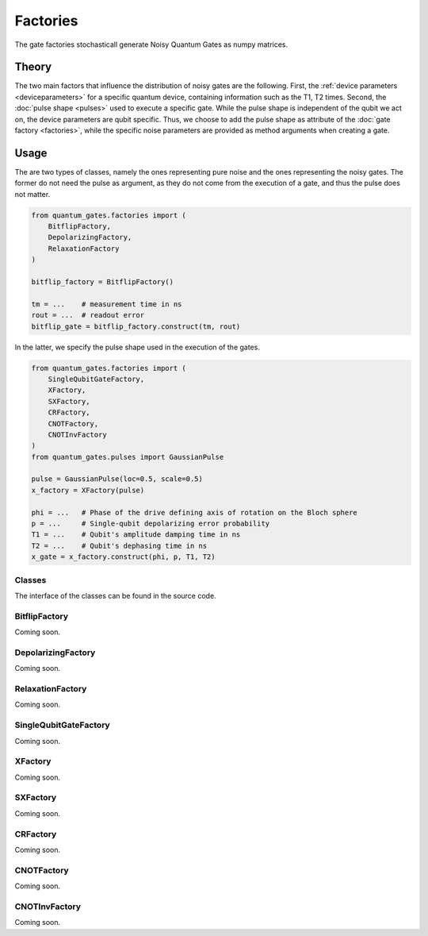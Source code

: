 Factories
=========

The gate factories stochasticall generate Noisy Quantum Gates as numpy
matrices.


.. _factories_theory:

Theory
------

The two main factors that influence the distribution of noisy gates are
the following. First, the :ref:`device parameters <deviceparameters>` 
for a specific quantum device, containing information such as the 
T1, T2 times. Second, the :doc:`pulse shape <pulses>` used to execute a 
specific gate. While the pulse shape is independent of the qubit we act on, 
the device parameters are qubit specific. Thus, we choose to add the pulse 
shape as attribute of the :doc:`gate factory <factories>`, while the 
specific noise parameters are provided as method arguments when creating a gate.


.. _factories_usage:

Usage
-----

The are two types of classes, namely the ones representing pure noise
and the ones representing the noisy gates. The former do not need the
pulse as argument, as they do not come from the execution of a gate, and
thus the pulse does not matter.

.. code:: python

   from quantum_gates.factories import (
       BitflipFactory, 
       DepolarizingFactory,
       RelaxationFactory
   )

   bitflip_factory = BitflipFactory()

   tm = ...    # measurement time in ns
   rout = ...  # readout error 
   bitflip_gate = bitflip_factory.construct(tm, rout)

In the latter, we specify the pulse shape used in the execution of the
gates.

.. code:: python

   from quantum_gates.factories import (
       SingleQubitGateFactory,
       XFactory, 
       SXFactory, 
       CRFactory, 
       CNOTFactory,
       CNOTInvFactory
   )
   from quantum_gates.pulses import GaussianPulse

   pulse = GaussianPulse(loc=0.5, scale=0.5)
   x_factory = XFactory(pulse)

   phi = ...   # Phase of the drive defining axis of rotation on the Bloch sphere
   p = ...     # Single-qubit depolarizing error probability
   T1 = ...    # Qubit's amplitude damping time in ns 
   T2 = ...    # Qubit's dephasing time in ns
   x_gate = x_factory.construct(phi, p, T1, T2)


.. _factories_classes:

Classes
~~~~~~~

The interface of the classes can be found in the source code.

.. _bitflipfactory:

BitflipFactory
~~~~~~~~~~~~~~

Coming soon.

.. _depolarizingfactory:

DepolarizingFactory
~~~~~~~~~~~~~~~~~~~

Coming soon.

.. _relaxationfactory:


RelaxationFactory
~~~~~~~~~~~~~~~~~

Coming soon.

.. _singlequbitgatefactory:

SingleQubitGateFactory
~~~~~~~~~~~~~~~~~~~~~~

Coming soon.

.. _xfactory:

XFactory
~~~~~~~~

Coming soon.

.. _sxfactory:

SXFactory
~~~~~~~~~

Coming soon.

.. _crfactory:

CRFactory
~~~~~~~~~

Coming soon.

.. _cnotfactory:

CNOTFactory
~~~~~~~~~~~

Coming soon.

.. _cnotinvfactory:

CNOTInvFactory
~~~~~~~~~~~~~~

Coming soon.
